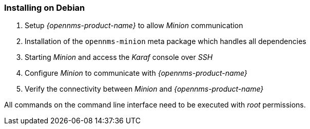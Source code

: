 
=== Installing on Debian

. Setup _{opennms-product-name}_ to allow _Minion_ communication
. Installation of the `opennms-minion` meta package which handles all dependencies
. Starting _Minion_ and access the _Karaf_ console over _SSH_
. Configure _Minion_ to communicate with _{opennms-product-name}_
. Verify the connectivity between _Minion_ and _{opennms-product-name}_

All commands on the command line interface need to be executed with _root_ permissions.

